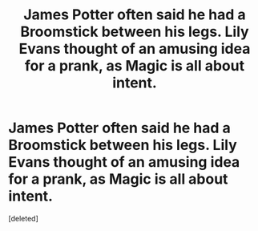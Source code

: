 #+TITLE: James Potter often said he had a Broomstick between his legs. Lily Evans thought of an amusing idea for a prank, as Magic is all about intent.

* James Potter often said he had a Broomstick between his legs. Lily Evans thought of an amusing idea for a prank, as Magic is all about intent.
:PROPERTIES:
:Score: 1
:DateUnix: 1619796562.0
:DateShort: 2021-Apr-30
:FlairText: Prompt
:END:
[deleted]


